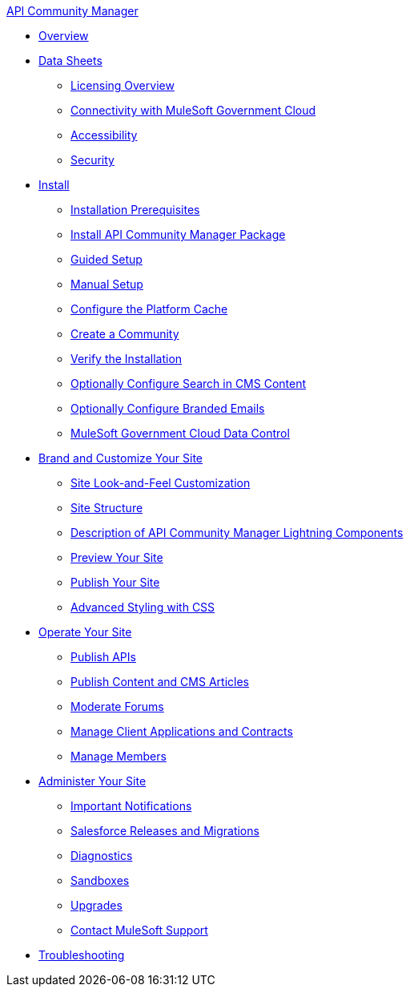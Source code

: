 .xref:index.adoc[API Community Manager]
* xref:index.adoc[Overview]
* xref:data-sheets.adoc[Data Sheets]
 ** xref:licensing-overview.adoc[Licensing Overview]
 ** xref:connectivity-govcloud.adoc[Connectivity with MuleSoft Government Cloud]
 ** xref:accessibility.adoc[Accessibility]
 ** xref:security.adoc[Security]
* xref:install.adoc[Install]
 ** xref:installation-prerequisites.adoc[Installation Prerequisites]
 ** xref:install-acm.adoc[Install API Community Manager Package]
 ** xref:guided-setup.adoc[Guided Setup]
 ** xref:manual-setup.adoc[Manual Setup]
 ** xref:cache.adoc[Configure the Platform Cache]
 ** xref:create-community.adoc[Create a Community]
 ** xref:install-validate.adoc[Verify the Installation]
 ** xref:search-cms.adoc[Optionally Configure Search in CMS Content]
 ** xref:branded-emails.adoc[Optionally Configure Branded Emails]
 ** xref:govcloud-data-control.adoc[MuleSoft Government Cloud Data Control]
* xref:brand-intro.adoc[Brand and Customize Your Site]
 ** xref:customize.adoc[Site Look-and-Feel Customization]
 ** xref:site-structure.adoc[Site Structure]
 ** xref:acm-lightning-components.adoc[Description of API Community Manager Lightning Components]
 ** xref:preview-community.adoc[Preview Your Site]
 ** xref:publish-community.adoc[Publish Your Site]
 ** xref:css-styling.adoc[Advanced Styling with CSS]
* xref:operate.adoc[Operate Your Site]
 ** xref:publish-apis.adoc[Publish APIs]
 ** xref:publish-content.adoc[Publish Content and CMS Articles]
 ** xref:moderate-forums.adoc[Moderate Forums]
 ** xref:client-apps-contracts.adoc[Manage Client Applications and Contracts]
 ** xref:manage-members.adoc[Manage Members]
* xref:administer-community.adoc[Administer Your Site]
 ** xref:notifications.adoc[Important Notifications]
 ** xref:salesforce-releases-migrations.adoc[Salesforce Releases and Migrations]
 ** xref:diagnostics.adoc[Diagnostics]
 ** xref:sandboxes.adoc[Sandboxes]
 ** xref:update-acm.adoc[Upgrades]
 ** xref:mulesoft-support.adoc[Contact MuleSoft Support]
* xref:troubleshooting.adoc[Troubleshooting]
